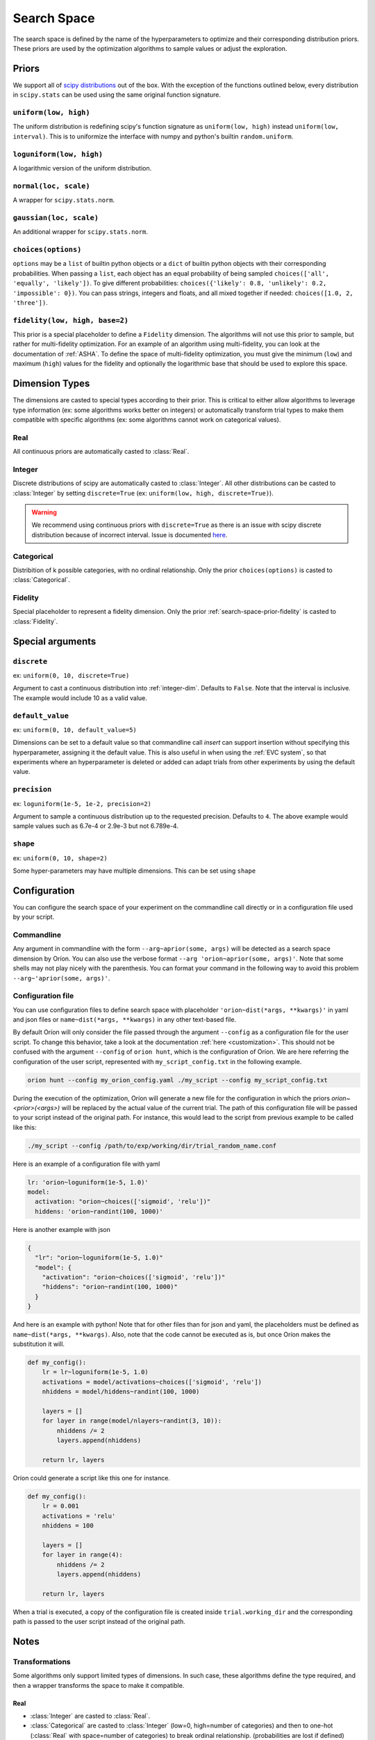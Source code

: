 .. _search-space:

************
Search Space
************

The search space is defined by the name of the hyperparameters to optimize and their corresponding
distribution priors. These priors are used by the optimization algorithms to sample values or adjust
the exploration.

.. _search-space-priors:

Priors
======

We support all of `scipy distributions`_ out of the box. With the exception of the functions
outlined below, every distribution in ``scipy.stats`` can be used using the same original function
signature.

.. _search-space-prior-uniform:

``uniform(low, high)``
----------------------

The uniform distribution is redefining scipy's function signature as
``uniform(low, high)`` instead ``uniform(low, interval)``. This is to uniformize the interface with
numpy and python's builtin ``random.uniform``.

.. _search-space-prior-loguniform:

``loguniform(low, high)``
-------------------------

A logarithmic version of the uniform distribution.

.. _search-space-prior-normal:

``normal(loc, scale)``
----------------------

A wrapper for ``scipy.stats.norm``.

.. _search-space-prior-gaussian:

``gaussian(loc, scale)``
------------------------

An additional wrapper for ``scipy.stats.norm``.

.. _search-space-prior-categorical:

``choices(options)``
--------------------

``options`` may be a ``list`` of builtin python objects or a ``dict`` of builtin python objects with
their corresponding probabilities.  When passing a ``list``, each object has an equal probability of
being sampled ``choices(['all', 'equally', 'likely'])``.
To give different probabilities: ``choices({'likely': 0.8, 'unlikely': 0.2, 'impossible': 0})``.
You can pass strings, integers and floats, and all mixed together if needed:
``choices([1.0, 2, 'three'])``.

.. _search-space-prior-fidelity:

``fidelity(low, high, base=2)``
-------------------------------

This prior is a special placeholder to define a ``Fidelity`` dimension. The algorithms will not use
this prior to sample, but rather for multi-fidelity optimization. For an example of an algorithm
using multi-fidelity, you can look at the documentation of :ref:`ASHA`. To define the space of
multi-fidelity optimization, you must give the minimum (``low``) and maximum (``high``) values for
the fidelity and optionally the logarithmic base that should be used to explore this space.

.. _scipy distributions: https://docs.scipy.org/doc/scipy/reference/stats.html

Dimension Types
===============

.. py:currentmodule:: orion.algo.space

The dimensions are casted to special types according to their prior. This is critical to
either allow algorithms to leverage type information
(ex: some algorithms works better on integers) or automatically transform trial types
to make them compatible with specific algorithms
(ex: some algorithms cannot work on categorical values).

Real
----

All continuous priors are automatically casted to :class:`Real`.

.. _integer-dim:

Integer
-------

Discrete distributions of scipy are automatically casted to :class:`Integer`. All other
distributions can be casted to :class:`Integer` by setting ``discrete=True``
(ex: ``uniform(low, high, discrete=True)``).

.. warning::

   We recommend using continuous priors with ``discrete=True``
   as there is an issue with scipy discrete distribution because of incorrect interval. Issue
   is documented
   `here <https://github.com/Epistimio/orion/issues/49>`_.

Categorical
-----------

Distribition of k possible categories, with no ordinal relationship. Only the prior
``choices(options)`` is casted to :class:`Categorical`.

Fidelity
--------

Special placeholder to represent a fidelity dimension. Only the prior
:ref:`search-space-prior-fidelity` is casted to :class:`Fidelity`.

Special arguments
=================

.. _search-space-discrete:

``discrete``
------------

ex: ``uniform(0, 10, discrete=True)``

Argument to cast a continuous distribution into :ref:`integer-dim`. Defaults to ``False``.
Note that the interval is inclusive. The example would include 10 as a valid value.

.. _search-space-default:

``default_value``
-----------------

ex: ``uniform(0, 10, default_value=5)``

Dimensions can be set to a default value so that commandline call `insert` can support insertion
without specifying this hyperparameter, assigning it the default value. This is also useful in when
using the :ref:`EVC system`, so that experiments where an hyperparameter is deleted or added can
adapt trials from other experiments by using the default value.

.. _search-space-precision:

``precision``
-------------

ex: ``loguniform(1e-5, 1e-2, precision=2)``

Argument to sample a continuous distribution up to the requested precision. Defaults to ``4``.
The above example would sample values such as 6.7e-4 or 2.9e-3 but not 6.789e-4.


.. _search-space-shape:

``shape``
---------

ex: ``uniform(0, 10, shape=2)``

Some hyper-parameters may have multiple dimensions. This can be set using ``shape``

Configuration
=============

You can configure the search space of your experiment on the commandline call directly or
in a configuration file used by your script.

Commandline
-----------

Any argument in commandline with the form ``--arg~aprior(some, args)`` will be detected as a search
space dimension by Oríon. You can also use the verbose format ``--arg 'orion~aprior(some, args)'``.
Note that some shells may not play nicely with the parenthesis. You can format your command in the
following way to avoid this problem ``--arg~'aprior(some, args)'``.

Configuration file
-------------------

You can use configuration files to define search space with placeholder
``'orion~dist(*args, **kwargs)'`` in yaml and json files or
``name~dist(*args, **kwargs)`` in any other text-based file.

By default Oríon will only consider the file passed through the argument ``--config`` as a
configuration file for the user script. To change this behavior, take a look at the documentation
:ref:`here <customization>`.
This should not be confused with the argument ``--config`` of ``orion hunt``,
which is the configuration of Oríon. We are here referring the configuration of the user script,
represented with ``my_script_config.txt`` in the following example.

.. code-block:: console

   orion hunt --config my_orion_config.yaml ./my_script --config my_script_config.txt

During the execution of the optimization, Oríon will generate a new file for the configuration
in which the priors `orion~<prior>(<args>)` will be replaced by the actual value of the current
trial. The path of this configuration file will be passed to your script instead of the original
path. For instance, this would lead to the script from previous example to be called like this:

.. code-block:: console

   ./my_script --config /path/to/exp/working/dir/trial_random_name.conf

Here is an example of a configuration file with yaml

.. code-block:: yaml

    lr: 'orion~loguniform(1e-5, 1.0)'
    model:
      activation: "orion~choices(['sigmoid', 'relu'])"
      hiddens: 'orion~randint(100, 1000)'

Here is another example with json

.. code-block:: json

    {
      "lr": "orion~loguniform(1e-5, 1.0)"
      "model": {
        "activation": "orion~choices(['sigmoid', 'relu'])"
        "hiddens": "orion~randint(100, 1000)"
      }
    }

And here is an example with python! Note that for other files than for json and yaml, the
placeholders must be defined as ``name~dist(*args, **kwargs)``. Also, note that the code cannot be executed as is,
but once Oríon makes the substitution it will.

.. code-block:: python

    def my_config():
        lr = lr~loguniform(1e-5, 1.0)
        activations = model/activations~choices(['sigmoid', 'relu'])
        nhiddens = model/hiddens~randint(100, 1000)

        layers = []
        for layer in range(model/nlayers~randint(3, 10)):
            nhiddens /= 2
            layers.append(nhiddens)

        return lr, layers

Oríon could generate a script like this one for instance.

.. code-block:: python

    def my_config():
        lr = 0.001
        activations = 'relu'
        nhiddens = 100

        layers = []
        for layer in range(4):
            nhiddens /= 2
            layers.append(nhiddens)

        return lr, layers

When a trial is executed, a copy of the configuration file is created inside ``trial.working_dir``
and the corresponding path is passed to the user script instead of the original path.

Notes
======

Transformations
---------------

Some algorithms only support limited types of dimensions. In such case, these algorithms define
the type required, and then a wrapper transforms the space to make it compatible.

Real
~~~~

- :class:`Integer` are casted to :class:`Real`.
- :class:`Categorical` are casted to :class:`Integer` (low=0, high=number of categories)
  and then to one-hot (:class:`Real` with space=number of categories)
  to break ordinal relationship. (probabilities are lost if defined)

Integer
~~~~~~~

- :class:`Real` are quantized to :class:`Integer`.
- :class:`Categorical` are casted to :class:`Integer` (low=0, high=number of categories).
  (probabilities are lost if defined)

Conditional dependencies
------------------------

There is currently no support for conditional dependencies between dimensions.
Conditional dependencies arises in situations where some hyperparameter defines which algorithm to
use and each algorithm have its own
set of different hyperparameter. We plan to support this in the future by replacing our current
:class:`Space` implementation by `ConfigSpace`_. This should not change the current interface and
only add more special arguments. You can see the state of our plan in our `Roadmap`_.

.. _ConfigSpace: https://automl.github.io/ConfigSpace/master/
.. _Roadmap: https://github.com/Epistimio/orion/blob/master/ROADMAP.md

References
==========

- :class:`orion.core.io.space_builder.DimensionBuilder`
- :class:`orion.core.io.space_builder.SpaceBuilder`
- :class:`orion.algo.space.Space`
- :class:`orion.algo.space.Dimension`
- :class:`orion.algo.space.Real`
- :class:`orion.algo.space.Integer`
- :class:`orion.algo.space.Categorical`
- :class:`orion.algo.space.Fidelity`
